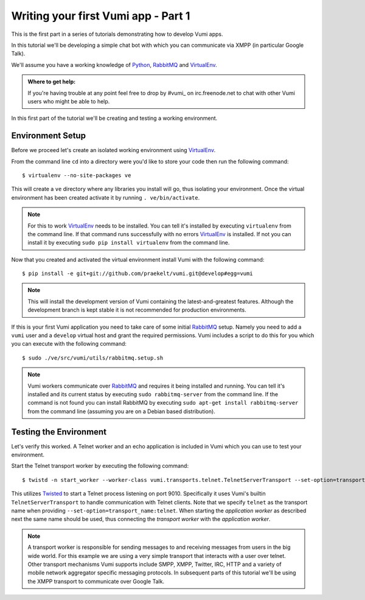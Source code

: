====================================
Writing your first Vumi app - Part 1
====================================

This is the first part in a series of tutorials demonstrating how to develop Vumi apps.

In this tutorial we'll be developing a simple chat bot with which you can communicate via XMPP (in particular Google Talk).

We'll assume you have a working knowledge of Python_, RabbitMQ_ and VirtualEnv_.

.. admonition:: Where to get help:

    If you're having trouble at any point feel free to drop by #vumi_ on irc.freenode.net to chat with other Vumi users who might be able to help.

In this first part of the tutorial we'll be creating and testing a working environment. 

Environment Setup
=================

Before we proceed let's create an isolated working environment using VirtualEnv_.

From the command line ``cd`` into a directory were you'd like to store your code then run the following command::

    $ virtualenv --no-site-packages ve

This will create a ``ve`` directory where any libraries you install will go, thus isolating your environment.
Once the virtual environment has been created activate it by running ``. ve/bin/activate``.
   
.. note::

    For this to work VirtualEnv_ needs to be installed. You can tell it's installed by executing ``virtualenv`` from the command line. If that command runs successfully with no errors VirtualEnv_ is installed. If not you can install it by executing ``sudo pip install virtualenv`` from the command line.

Now that you created and activated the virtual environment install Vumi with the following command::
    
    $ pip install -e git+git://github.com/praekelt/vumi.git@develop#egg=vumi

.. note::

    This will install the development version of Vumi containing the latest-and-greatest features. Although the development branch is kept stable it is not recommended for production environments.

If this is your first Vumi application you need to take care of some initial RabbitMQ_ setup. Namely you need to add a ``vumi`` user and a ``develop`` virtual host and grant the required permissions. Vumi includes a script to do this for you which you can execute with the following command::
    
    $ sudo ./ve/src/vumi/utils/rabbitmq.setup.sh

.. note::

    Vumi workers communicate over RabbitMQ_ and requires it being installed and running. You can tell it's installed and its current status by executing ``sudo rabbitmq-server`` from the command line. If the command is not found you can install RabbitMQ by executing ``sudo apt-get install rabbitmq-server`` from the command line (assuming you are on a Debian based distribution).

Testing the Environment
=======================

Let's verify this worked. A Telnet worker and an echo application is included in Vumi which you can use to test your environment.

.. philosophy::

    A complete Vumi instance consists of a *transport worker* and an *application worker* which are managed as seperate processes. A *transport worker* is responsible for sending messages to and receiving messages. An *application worker* processes messages from a transport worker and sends replies.

Start the Telnet transport worker by executing the following command::

    $ twistd -n start_worker --worker-class vumi.transports.telnet.TelnetServerTransport --set-option=transport_name:telnet --set-option=telnet_port:9010

This utilizes Twisted_ to start a Telnet process listening on port 9010. Specifically it uses Vumi's builtin ``TelnetServerTransport`` to handle communication with Telnet clients. Note that we specify ``telnet`` as the transport name when providing ``--set-option=transport_name:telnet``. When starting the *application worker* as described next the same name should be used, thus connecting the *transport worker* with the *application worker*.

.. note::

    A transport worker is responsible for sending messages to and receiving messages from users in the big wide world. For this example we are using a very simple transport that interacts with a user over telnet. Other transport mechanisms Vumi supports include SMPP, XMPP, Twitter, IRC, HTTP and a variety of mobile network aggregator specific messaging protocols. In subsequent parts of this tutorial we'll be using the XMPP transport to communicate over Google Talk.

.. _#vumi: irc://irc.freenode.net/vumi
.. _Python: https://python.org/
.. _RabbitMQ: https://www.rabbitmq.com/
.. _Twisted: https://twistedmatrix.com/trac/
.. _VirtualEnv: https://pypi.python.org/pypi/virtualenv
